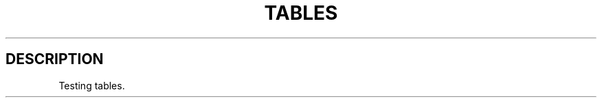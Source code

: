 '\" t
.TH "TABLES" "1"
.nh
.ad l
.ss \n[.ss] 0
.SH "DESCRIPTION"
Testing tables.

.TS
allbox tab(:);
lt.
T{
Single col
T}
T{
Hi! :)
T}
.TE
.sp

.TS
allbox tab(:);
lt lt lt.
T{
Header content
T}:T{
With \fBformat\fR \fItext\fR
T}:T{
Another column
T}
T{
Some data
T}:T{
More data
T}:T{

T}
T{
Extra long amount of text within a column
T}:T{
hi
T}:T{
there
T}
.TE
.sp

.TS
allbox tab(:);
lt ct rt.
T{
Left aligned
T}:T{
Center aligned
T}:T{
Right aligned
T}
T{
abc
T}:T{
def
T}:T{
ghi
T}
.TE
.sp

.TS
allbox tab(:);
lt ct rt.
T{
Left aligned
T}:T{
Center aligned
T}:T{
Right aligned
T}
T{
X
T}:T{
X
T}:T{
X
T}
T{
Extra long text 123456789012 with mixed widths.
T}:T{
Extra long text 123456789012 with mixed widths.
T}:T{
Extra long text 123456789012 with mixed widths.
T}
.TE
.sp

.TS
allbox tab(:);
lt.
T{
Link check
T}
T{
\fIfoo\fR <https://example.com/>
T}
T{
<https://example.com/>
T}
.TE
.sp
